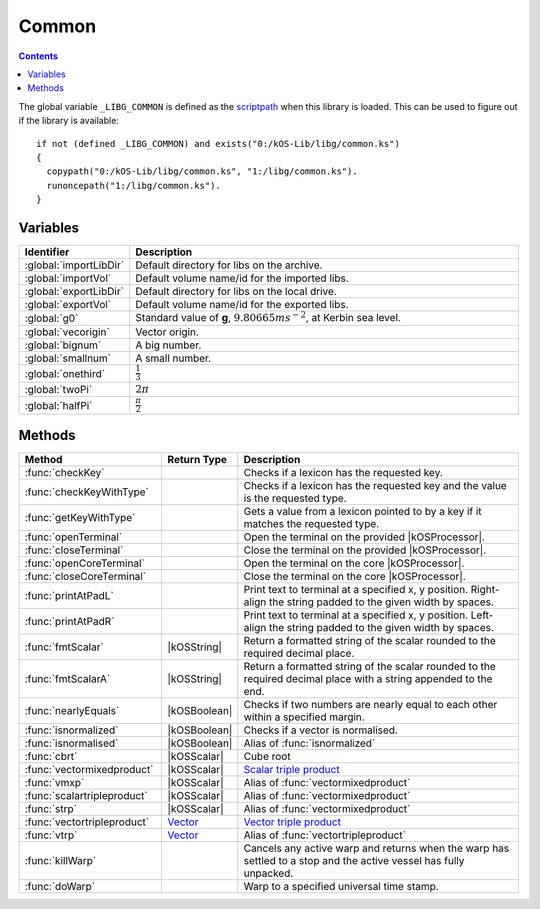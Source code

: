 .. _commonLib:

Common
======

.. contents:: Contents
    :local:
    :depth: 1

The global variable ``_LIBG_COMMON`` is defined as the `scriptpath`_ when this library is loaded.
This can be used to figure out if the library is available::

    if not (defined _LIBG_COMMON) and exists("0:/kOS-Lib/libg/common.ks")
    {
      copypath("0:/kOS-Lib/libg/common.ks", "1:/libg/common.ks").
      runoncepath("1:/libg/common.ks").
    }

Variables
---------

.. list-table::
    :header-rows: 1
    :widths: 1 4

    * - Identifier
      - Description

    * - :global:`importLibDir`
      - Default directory for libs on the archive.
    * - :global:`importVol`
      - Default volume name/id for the imported libs.
    * - :global:`exportLibDir`
      - Default directory for libs on the local drive.
    * - :global:`exportVol`
      - Default volume name/id for the exported libs.
    * - :global:`g0`
      - Standard value of **g**, :math:`9.80665 ms^{-2}`, at Kerbin sea level.
    * - :global:`vecorigin`
      - Vector origin.
    * - :global:`bignum`
      - A big number.
    * - :global:`smallnum`
      - A small number.
    * - :global:`onethird`
      - :math:`\frac{1}{3}`
    * - :global:`twoPi`
      - :math:`2 \pi`
    * - :global:`halfPi`
      - :math:`\frac{\pi}{2}`

.. global:: importLibDir

    Default directory for libs on the archive, *kOS-Lib/libs*.

.. global:: importVol

    Default volume name/id for the imported libs, will be set to the archive volume name/id.

.. global:: exportLibDir

    Default directory for libs on the local drive, *libs*.

.. global:: exportVol

    Default volume name/id for the exported libs, will be set to the volume name/id this script is run on.

.. global:: g0

    Standard value of **g**, :math:`9.80665 ms^{-2}`, at Kerbin sea level. Used in engine ISP calculations.

.. global:: vecorigin

    Vector origin, :math:`\vec{v} = \left(0, 0, 0\right)`

.. global:: bignum

    A big number, :math:`1.0 \times 10^{35}`

.. global:: smallnum

    A small number, :math:`1.0 \times 10^{-35}`

.. global:: onethird

    One third, :math:`\frac{1}{3}`

    .. note::

        :math:`x^{\frac{1}{3}} \equiv \sqrt[3]{x}`

.. global:: twoPi

    Twice the ratio of circumference of a circle to its diameter, :math:`6.28318530...`

.. global:: halfPi

    Half the ratio of circumference of a circle to its diameter, :math:`1.57079632...`

Methods
-------

.. list-table::
    :header-rows: 1
    :widths: 2 1 4

    * - Method
      - Return Type
      - Description

    * - :func:`checkKey`
      - 
      - Checks if a lexicon has the requested key.
    * - :func:`checkKeyWithType`
      - 
      - Checks if a lexicon has the requested key and the value is the requested type.
    * - :func:`getKeyWithType`
      - 
      - Gets a value from a lexicon pointed to by a key if it matches the requested type.
    * - :func:`openTerminal`
      - 
      - Open the terminal on the provided |kOSProcessor|.
    * - :func:`closeTerminal`
      - 
      - Close the terminal on the provided |kOSProcessor|.
    * - :func:`openCoreTerminal`
      - 
      - Open the terminal on the core |kOSProcessor|.
    * - :func:`closeCoreTerminal`
      - 
      - Close the terminal on the core |kOSProcessor|.
    * - :func:`printAtPadL`
      - 
      - Print text to terminal at a specified x, y position. Right-align the string padded to the given width by spaces.
    * - :func:`printAtPadR`
      - 
      - Print text to terminal at a specified x, y position. Left-align the string padded to the given width by spaces.
    * - :func:`fmtScalar`
      - |kOSString|
      - Return a formatted string of the scalar rounded to the required decimal place.
    * - :func:`fmtScalarA`
      - |kOSString|
      - Return a formatted string of the scalar rounded to the required decimal place with a string appended to the end.
    * - :func:`nearlyEquals`
      - |kOSBoolean|
      - Checks if two numbers are nearly equal to each other within a specified margin.
    * - :func:`isnormalized`
      - |kOSBoolean|
      - Checks if a vector is normalised.
    * - :func:`isnormalised`
      - |kOSBoolean|
      - Alias of :func:`isnormalized`
    * - :func:`cbrt`
      - |kOSScalar|
      - Cube root
    * - :func:`vectormixedproduct`
      - |kOSScalar|
      - `Scalar triple product`_
    * - :func:`vmxp`
      - |kOSScalar|
      - Alias of :func:`vectormixedproduct`
    * - :func:`scalartripleproduct`
      - |kOSScalar|
      - Alias of :func:`vectormixedproduct`
    * - :func:`strp`
      - |kOSScalar|
      - Alias of :func:`vectormixedproduct`
    * - :func:`vectortripleproduct`
      - `Vector`_
      - `Vector triple product`_
    * - :func:`vtrp`
      - `Vector`_
      - Alias of :func:`vectortripleproduct`
    * - :func:`killWarp`
      - 
      - Cancels any active warp and returns when the warp has settled to a stop and the active vessel has fully unpacked.
    * - :func:`doWarp`
      - 
      - Warp to a specified universal time stamp.

.. function:: checkKey(l, k)

    :parameter l: |kOSLexicon|
    :parameter k: Any kOS type.
    :return: true if the lexicon has the requested key, false otherwise.
    :rtype: |kOSBoolean|

    Checks if a lexicon has a requested key.

.. function:: checkKeyWithType(l, k, t)

    :parameter l: |kOSLexicon|
    :parameter k: Any kOS type.
    :parameter t: |kOSString|
    :return: true if the lexicon has the requested key with the requested type, false otherwise.
    :rtype: |kOSBoolean|

    Checks if a lexicon has a requested key and the value is the requested type.

.. function:: getKeyWithType(l, k, t, d)

    :parameter l: |kOSLexicon|
    :parameter k: Any kOS type.
    :parameter t: |kOSString|
    :parameter d: Any kOS type.
    :return: Value from the lexicon pointed to by the requested key if it matches the requested type, return **d** otherwise.
    :rtype: Any kOS type.

    Gets a value from a lexicon pointed to by the requested key if it matches the requested type,
    otherwise return the default provided value **d**.

.. function:: openTerminal(kpr, wid, hgt)

    :parameter kpr: |kOSProcessor|
    :parameter wid: |kOSScalar|, default 0.
    :parameter hgt: |kOSScalar|, default 0.
    :return: None

    Open the terminal on the provided |kOSProcessor|. Resize the window if width and height are provided.

.. function:: closeTerminal(kpr)

    :parameter kpr: |kOSProcessor|
    :return: None

    Close the terminal on the provided |kOSProcessor|.

.. function:: openCoreTerminal(wid, hgt)

    :parameter wid: |kOSScalar|, default 0.
    :parameter hgt: |kOSScalar|, default 0.
    :return: None

    Open the terminal on the core |kOSProcessor|. Resize the window if width and height are provided.

.. function:: closeCoreTerminal()

    :return: None

    Close the terminal on the core |kOSProcessor|.

.. function:: printAtPadL(t, px, py, pad)

    :parameter t: |kOSString|
    :parameter px: |kOSScalar|
    :parameter py: |kOSScalar|
    :parameter pad: |kOSScalar|
    :return: None

    Print text to terminal at a specified x, y position. Right-align the string padded to the given width by spaces.

.. function:: printAtPadR(t, px, py, pad)

    :parameter t: |kOSString|
    :parameter px: |kOSScalar|
    :parameter py: |kOSScalar|
    :parameter pad: |kOSScalar|
    :return: None

    Print text to terminal at a specified x, y position. Left-align the string padded to the given width by spaces.

.. function:: fmtScalar(n, dp)

    :parameter n: |kOSString| or |kOSScalar|
    :parameter dp: |kOSScalar|, default 3.
    :return: A formatted string of the scalar.
    :rtype: |kOSString|

    Return a formatted string of the scalar rounded to the required decimal place.

.. function:: fmtScalarA(n, ap, dp)

    :parameter n: |kOSString| or |kOSScalar|
    :parameter ap: |kOSString|, default "".
    :parameter dp: |kOSScalar|, default 3.
    :return: A formatted string of the scalar appended with a string.
    :rtype: |kOSString|

    Return a formatted string of the scalar rounded to the required decimal place with a string appended to the end.

.. function:: nearlyEquals(n1, n2, ep)

    :parameter n1: |kOSScalar|
    :parameter n2: |kOSScalar|
    :parameter ep: |kOSScalar|, default :math:`1.0 \times 10^{-6}`
    :return: true if :math:`n_1` nearly equals :math:`n_2`, false otherwise.
    :rtype: |kOSBoolean|

    Checks if two numbers are nearly equal to each other within a specified margin.

.. function:: isnormalized(v1)

    :parameter v1: `Vector`_
    :return: true if :math:`\vec{v_1}` is normalised, false otherwise.
    :rtype: |kOSBoolean|

    Checks if a vector is normalised.

.. function:: isnormalised(v1)

    :parameter v1: `Vector`_
    :return: true if :math:`\vec{v_1}` is normalised, false otherwise.
    :rtype: |kOSBoolean|

    Alias of :func:`isnormalized`

.. function:: cbrt(n)

    :parameter n: |kOSScalar|
    :return: :math:`\sqrt[3]{n}`
    :rtype: |kOSScalar|

    Cube root of **n**.

.. function:: vectormixedproduct(v1, v2, v3)

    :parameter v1: `Vector`_
    :parameter v2: `Vector`_
    :parameter v3: `Vector`_
    :return: :math:`\vec{v_1} \cdot \left(\vec{v_2} \times \vec{v_3}\right)`
    :rtype: |kOSScalar|

    `Scalar triple product`_ of the 3 input vectors.

.. function:: vmxp(v1, v2, v3)

    :parameter v1: `Vector`_
    :parameter v2: `Vector`_
    :parameter v3: `Vector`_
    :return: :math:`\vec{v_1} \cdot \left(\vec{v_2} \times \vec{v_3}\right)`
    :rtype: |kOSScalar|

    Alias of :func:`vectormixedproduct`

.. function:: scalartripleproduct(v1, v2, v3)

    :parameter v1: `Vector`_
    :parameter v2: `Vector`_
    :parameter v3: `Vector`_
    :return: :math:`\vec{v_1} \cdot \left(\vec{v_2} \times \vec{v_3}\right)`
    :rtype: |kOSScalar|

    Alias of :func:`vectormixedproduct`

.. function:: strp(v1, v2, v3)

    :parameter v1: `Vector`_
    :parameter v2: `Vector`_
    :parameter v3: `Vector`_
    :return: :math:`\vec{v_1} \cdot \left(\vec{v_2} \times \vec{v_3}\right)`
    :rtype: |kOSScalar|

    Alias of :func:`vectormixedproduct`

.. function:: vectortripleproduct(v1, v2, v3)

    :parameter v1: `Vector`_
    :parameter v2: `Vector`_
    :parameter v3: `Vector`_
    :return: :math:`\vec{v_1} \times \left(\vec{v_2} \times \vec{v_3}\right)`
    :rtype: `Vector`_

    `Vector triple product`_ of the 3 input vectors.

.. function:: vtrp(v1, v2, v3)

    :parameter v1: `Vector`_
    :parameter v2: `Vector`_
    :parameter v3: `Vector`_
    :return: :math:`\vec{v_1} \times \left(\vec{v_2} \times \vec{v_3}\right)`
    :rtype: `Vector`_

    Alias of :func:`vectortripleproduct`

.. function:: killWarp()

    :return: None

    Cancels any active warp and returns when the warp has `settled`__ to a stop and the active vessel has fully `unpacked`__.

.. function:: doWarp(tm)

    :parameter tm: |kOSScalar|
    :return: None

    `Warp`__ to a specified universal time stamp.

.. |kOSBoolean| replace:: :ref:`Boolean <kosdoc:bool>`
.. |kOSLexicon| replace:: :ref:`Lexicon <kosdoc:lexicon>`
.. |kOSProcessor| replace:: :ref:`kOSProcessor <kosdoc:kosprocessor>`
.. |kOSScalar| replace:: :ref:`Scalar <kosdoc:scalar>`
.. |kOSString| replace:: :ref:`String <kosdoc:string>`

.. _scriptpath: http://ksp-kos.github.io/KOS_DOC/commands/files.html#scriptpath
.. _Vector: http://ksp-kos.github.io/KOS_DOC/math/vector.html#vectors
.. _Scalar triple product: https://en.wikipedia.org/wiki/Triple_product#Scalar_triple_product
.. _Vector triple product: https://en.wikipedia.org/wiki/Triple_product#Vector_triple_product

__ http://ksp-kos.github.io/KOS_DOC/structures/misc/timewarp.html#attribute:TIMEWARP:ISSETTLED
__ http://ksp-kos.github.io/KOS_DOC/structures/vessels/vessel.html#attribute:VESSEL:UNPACKED
__ http://ksp-kos.github.io/KOS_DOC/structures/misc/timewarp.html#method:TIMEWARP:WARPTO
